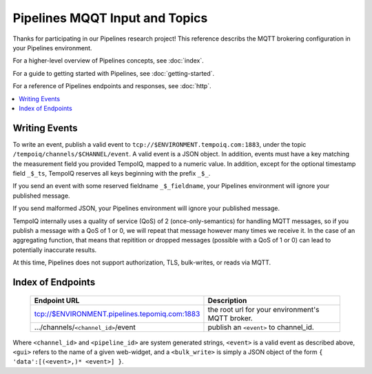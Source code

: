 ===============================
Pipelines MQQT Input and Topics
===============================

Thanks for participating in our Pipelines research project! This reference 
describs the MQTT brokering configuration in your Pipelines environment.

For a higher-level overview of Pipelines concepts, see :doc:`index`.

For a guide to getting started with Pipelines, see :doc:`getting-started`.

For a reference of Pipelines endpoints and responses, see :doc:`http`.

.. contents::
   :local:

Writing Events
--------------

To write an event, publish a valid event to ``tcp://$ENVIRONMENT.tempoiq.com:1883``,
under the topic ``/tempoiq/channels/$CHANNEL/event``.
A valid event is a JSON object. In addition, events must have a key matching the measurement
field you provided TempoIQ, mapped to a numeric value. In addition, except for the optional timestamp
field ``_$_ts``, TempoIQ reserves all keys beginning with the prefix ``_$_``.

If you send an event with some reserved fieldname ``_$_fieldname``, your Pipelines environment will ignore your published message.

If you send malformed JSON, your Pipelines environment will ignore your published message.

TempoIQ internally uses a quality of service (QoS) of 2 (once-only-semantics) for handling MQTT messages,
so if you publish a message with a QoS of 1 or 0, we will repeat that message however many times we receive it.
In the case of an aggregating function, that means that repitition or dropped messages (possible with a QoS of 1 or 0)
can lead to potentially inaccurate results.

At this time, Pipelines does not support authorization, TLS, bulk-writes, or reads via MQTT.

Index of Endpoints
------------------

   .. list-table::
      :header-rows: 1

      * - Endpoint URL
        - Description
      * - tcp://$ENVIRONMENT.pipelines.tepomiq.com:1883
        - the root url for your environment's MQTT broker.
      * - .../channels/``<channel_id>``/event
        - publish an ``<event>`` to channel_id.

Where ``<channel_id>`` and ``<pipeline_id>`` are system generated strings, 
``<event>`` is a valid event as described above,
``<gui>`` refers to the name of a given web-widget,
and a ``<bulk_write>`` is simply a JSON object of the form ``{ 'data':[(<event>,)* <event>] }``.


